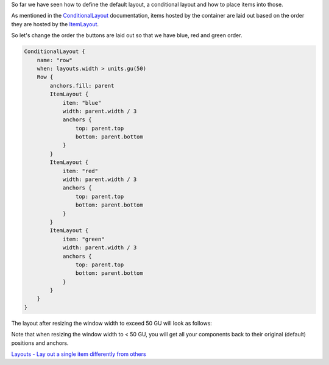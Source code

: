 

So far we have seen how to define the default layout, a conditional
layout and how to place items into those.

As mentioned in the
`ConditionalLayout </sdk/apps/qml/Ubuntu.Layouts/ConditionalLayout/>`__
documentation, items hosted by the container are laid out based on the
order they are hosted by the
`ItemLayout </sdk/apps/qml/Ubuntu.Layouts/ItemLayout/>`__.

So let's change the order the buttons are laid out so that we have blue,
red and green order.

.. code:: qml

    ConditionalLayout {
        name: "row"
        when: layouts.width > units.gu(50)
        Row {
            anchors.fill: parent
            ItemLayout {
                item: "blue"
                width: parent.width / 3
                anchors {
                    top: parent.top
                    bottom: parent.bottom
                }
            }
            ItemLayout {
                item: "red"
                width: parent.width / 3
                anchors {
                    top: parent.top
                    bottom: parent.bottom
                }
            }
            ItemLayout {
                item: "green"
                width: parent.width / 3
                anchors {
                    top: parent.top
                    bottom: parent.bottom
                }
            }
        }
    }

The layout after resizing the window width to exceed 50 GU will look as
follows:

|image0|

Note that when resizing the window width to < 50 GU, you will get all
your components back to their original (default) positions and anchors.

`Layouts - Lay out a single item differently from
others </sdk/apps/qml/UbuntuUserInterfaceToolkit/ubuntu-layouts4/>`__

.. |image0| image:: /media/sdk/apps/qml/ubuntu-layouts3/images/layout2.png

